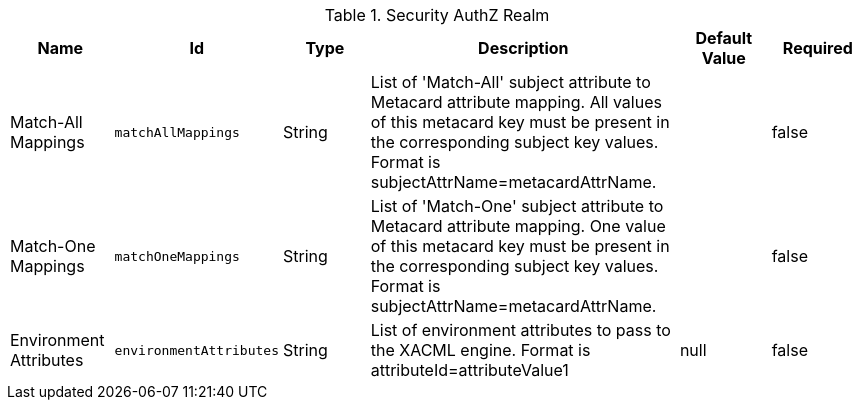 .[[ddf.security.pdp.realm.AuthzRealm]]Security AuthZ Realm
[cols="1,1m,1,3,1,1" options="header"]
|===

|Name
|Id
|Type
|Description
|Default Value
|Required

|Match-All Mappings
|matchAllMappings
|String
|List of 'Match-All' subject attribute to Metacard attribute mapping. All values of this metacard key must be present in the corresponding subject key values. Format is subjectAttrName=metacardAttrName.
| 
|false

| Match-One Mappings
| matchOneMappings
| String
| List of 'Match-One' subject attribute to Metacard attribute mapping. One value of this metacard key must be present in the corresponding subject key values. Format is subjectAttrName=metacardAttrName.
| 
| false

| Environment Attributes
| environmentAttributes
| String
| List of environment attributes to pass to the XACML engine. Format is attributeId=attributeValue1
|null
| false

|===

